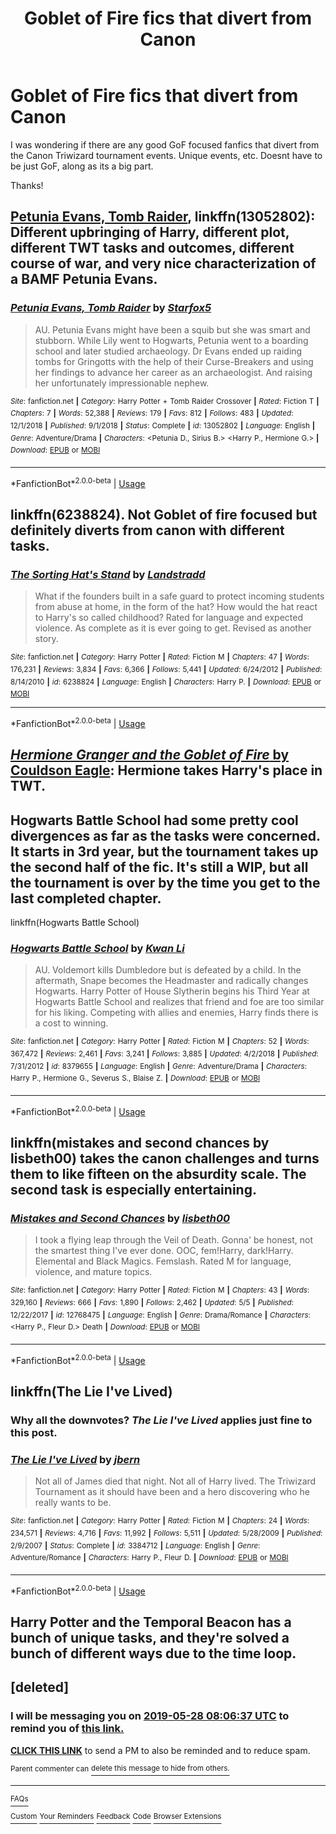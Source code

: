 #+TITLE: Goblet of Fire fics that divert from Canon

* Goblet of Fire fics that divert from Canon
:PROPERTIES:
:Author: Wombarly
:Score: 4
:DateUnix: 1558802997.0
:DateShort: 2019-May-25
:FlairText: Request
:END:
I was wondering if there are any good GoF focused fanfics that divert from the Canon Triwizard tournament events. Unique events, etc. Doesnt have to be just GoF, along as its a big part.

Thanks!


** [[https://www.fanfiction.net/s/13052802/1/][Petunia Evans, Tomb Raider]], linkffn(13052802): Different upbringing of Harry, different plot, different TWT tasks and outcomes, different course of war, and very nice characterization of a BAMF Petunia Evans.
:PROPERTIES:
:Author: InquisitorCOC
:Score: 5
:DateUnix: 1558804230.0
:DateShort: 2019-May-25
:END:

*** [[https://www.fanfiction.net/s/13052802/1/][*/Petunia Evans, Tomb Raider/*]] by [[https://www.fanfiction.net/u/2548648/Starfox5][/Starfox5/]]

#+begin_quote
  AU. Petunia Evans might have been a squib but she was smart and stubborn. While Lily went to Hogwarts, Petunia went to a boarding school and later studied archaeology. Dr Evans ended up raiding tombs for Gringotts with the help of their Curse-Breakers and using her findings to advance her career as an archaeologist. And raising her unfortunately impressionable nephew.
#+end_quote

^{/Site/:} ^{fanfiction.net} ^{*|*} ^{/Category/:} ^{Harry} ^{Potter} ^{+} ^{Tomb} ^{Raider} ^{Crossover} ^{*|*} ^{/Rated/:} ^{Fiction} ^{T} ^{*|*} ^{/Chapters/:} ^{7} ^{*|*} ^{/Words/:} ^{52,388} ^{*|*} ^{/Reviews/:} ^{179} ^{*|*} ^{/Favs/:} ^{812} ^{*|*} ^{/Follows/:} ^{483} ^{*|*} ^{/Updated/:} ^{12/1/2018} ^{*|*} ^{/Published/:} ^{9/1/2018} ^{*|*} ^{/Status/:} ^{Complete} ^{*|*} ^{/id/:} ^{13052802} ^{*|*} ^{/Language/:} ^{English} ^{*|*} ^{/Genre/:} ^{Adventure/Drama} ^{*|*} ^{/Characters/:} ^{<Petunia} ^{D.,} ^{Sirius} ^{B.>} ^{<Harry} ^{P.,} ^{Hermione} ^{G.>} ^{*|*} ^{/Download/:} ^{[[http://www.ff2ebook.com/old/ffn-bot/index.php?id=13052802&source=ff&filetype=epub][EPUB]]} ^{or} ^{[[http://www.ff2ebook.com/old/ffn-bot/index.php?id=13052802&source=ff&filetype=mobi][MOBI]]}

--------------

*FanfictionBot*^{2.0.0-beta} | [[https://github.com/tusing/reddit-ffn-bot/wiki/Usage][Usage]]
:PROPERTIES:
:Author: FanfictionBot
:Score: 1
:DateUnix: 1558804238.0
:DateShort: 2019-May-25
:END:


** linkffn(6238824). Not Goblet of fire focused but definitely diverts from canon with different tasks.
:PROPERTIES:
:Score: 3
:DateUnix: 1558814362.0
:DateShort: 2019-May-26
:END:

*** [[https://www.fanfiction.net/s/6238824/1/][*/The Sorting Hat's Stand/*]] by [[https://www.fanfiction.net/u/2407103/Landstradd][/Landstradd/]]

#+begin_quote
  What if the founders built in a safe guard to protect incoming students from abuse at home, in the form of the hat? How would the hat react to Harry's so called childhood? Rated for language and expected violence. As complete as it is ever going to get. Revised as another story.
#+end_quote

^{/Site/:} ^{fanfiction.net} ^{*|*} ^{/Category/:} ^{Harry} ^{Potter} ^{*|*} ^{/Rated/:} ^{Fiction} ^{M} ^{*|*} ^{/Chapters/:} ^{47} ^{*|*} ^{/Words/:} ^{176,231} ^{*|*} ^{/Reviews/:} ^{3,834} ^{*|*} ^{/Favs/:} ^{6,366} ^{*|*} ^{/Follows/:} ^{5,441} ^{*|*} ^{/Updated/:} ^{6/24/2012} ^{*|*} ^{/Published/:} ^{8/14/2010} ^{*|*} ^{/id/:} ^{6238824} ^{*|*} ^{/Language/:} ^{English} ^{*|*} ^{/Characters/:} ^{Harry} ^{P.} ^{*|*} ^{/Download/:} ^{[[http://www.ff2ebook.com/old/ffn-bot/index.php?id=6238824&source=ff&filetype=epub][EPUB]]} ^{or} ^{[[http://www.ff2ebook.com/old/ffn-bot/index.php?id=6238824&source=ff&filetype=mobi][MOBI]]}

--------------

*FanfictionBot*^{2.0.0-beta} | [[https://github.com/tusing/reddit-ffn-bot/wiki/Usage][Usage]]
:PROPERTIES:
:Author: FanfictionBot
:Score: 1
:DateUnix: 1558814404.0
:DateShort: 2019-May-26
:END:


** [[https://www.portkey-archive.org/story/7700][/Hermione Granger and the Goblet of Fire/ by Couldson Eagle]]: Hermione takes Harry's place in TWT.
:PROPERTIES:
:Author: turbinicarpus
:Score: 2
:DateUnix: 1558818685.0
:DateShort: 2019-May-26
:END:


** Hogwarts Battle School had some pretty cool divergences as far as the tasks were concerned. It starts in 3rd year, but the tournament takes up the second half of the fic. It's still a WIP, but all the tournament is over by the time you get to the last completed chapter.

linkffn(Hogwarts Battle School)
:PROPERTIES:
:Author: Efficient_Assistant
:Score: 2
:DateUnix: 1558870223.0
:DateShort: 2019-May-26
:END:

*** [[https://www.fanfiction.net/s/8379655/1/][*/Hogwarts Battle School/*]] by [[https://www.fanfiction.net/u/1023780/Kwan-Li][/Kwan Li/]]

#+begin_quote
  AU. Voldemort kills Dumbledore but is defeated by a child. In the aftermath, Snape becomes the Headmaster and radically changes Hogwarts. Harry Potter of House Slytherin begins his Third Year at Hogwarts Battle School and realizes that friend and foe are too similar for his liking. Competing with allies and enemies, Harry finds there is a cost to winning.
#+end_quote

^{/Site/:} ^{fanfiction.net} ^{*|*} ^{/Category/:} ^{Harry} ^{Potter} ^{*|*} ^{/Rated/:} ^{Fiction} ^{M} ^{*|*} ^{/Chapters/:} ^{52} ^{*|*} ^{/Words/:} ^{367,472} ^{*|*} ^{/Reviews/:} ^{2,461} ^{*|*} ^{/Favs/:} ^{3,241} ^{*|*} ^{/Follows/:} ^{3,885} ^{*|*} ^{/Updated/:} ^{4/2/2018} ^{*|*} ^{/Published/:} ^{7/31/2012} ^{*|*} ^{/id/:} ^{8379655} ^{*|*} ^{/Language/:} ^{English} ^{*|*} ^{/Genre/:} ^{Adventure/Drama} ^{*|*} ^{/Characters/:} ^{Harry} ^{P.,} ^{Hermione} ^{G.,} ^{Severus} ^{S.,} ^{Blaise} ^{Z.} ^{*|*} ^{/Download/:} ^{[[http://www.ff2ebook.com/old/ffn-bot/index.php?id=8379655&source=ff&filetype=epub][EPUB]]} ^{or} ^{[[http://www.ff2ebook.com/old/ffn-bot/index.php?id=8379655&source=ff&filetype=mobi][MOBI]]}

--------------

*FanfictionBot*^{2.0.0-beta} | [[https://github.com/tusing/reddit-ffn-bot/wiki/Usage][Usage]]
:PROPERTIES:
:Author: FanfictionBot
:Score: 1
:DateUnix: 1558870236.0
:DateShort: 2019-May-26
:END:


** linkffn(mistakes and second chances by lisbeth00) takes the canon challenges and turns them to like fifteen on the absurdity scale. The second task is especially entertaining.
:PROPERTIES:
:Author: Erebus1999
:Score: 3
:DateUnix: 1558828442.0
:DateShort: 2019-May-26
:END:

*** [[https://www.fanfiction.net/s/12768475/1/][*/Mistakes and Second Chances/*]] by [[https://www.fanfiction.net/u/9540058/lisbeth00][/lisbeth00/]]

#+begin_quote
  I took a flying leap through the Veil of Death. Gonna' be honest, not the smartest thing I've ever done. OOC, fem!Harry, dark!Harry. Elemental and Black Magics. Femslash. Rated M for language, violence, and mature topics.
#+end_quote

^{/Site/:} ^{fanfiction.net} ^{*|*} ^{/Category/:} ^{Harry} ^{Potter} ^{*|*} ^{/Rated/:} ^{Fiction} ^{M} ^{*|*} ^{/Chapters/:} ^{43} ^{*|*} ^{/Words/:} ^{329,160} ^{*|*} ^{/Reviews/:} ^{666} ^{*|*} ^{/Favs/:} ^{1,890} ^{*|*} ^{/Follows/:} ^{2,462} ^{*|*} ^{/Updated/:} ^{5/5} ^{*|*} ^{/Published/:} ^{12/22/2017} ^{*|*} ^{/id/:} ^{12768475} ^{*|*} ^{/Language/:} ^{English} ^{*|*} ^{/Genre/:} ^{Drama/Romance} ^{*|*} ^{/Characters/:} ^{<Harry} ^{P.,} ^{Fleur} ^{D.>} ^{Death} ^{*|*} ^{/Download/:} ^{[[http://www.ff2ebook.com/old/ffn-bot/index.php?id=12768475&source=ff&filetype=epub][EPUB]]} ^{or} ^{[[http://www.ff2ebook.com/old/ffn-bot/index.php?id=12768475&source=ff&filetype=mobi][MOBI]]}

--------------

*FanfictionBot*^{2.0.0-beta} | [[https://github.com/tusing/reddit-ffn-bot/wiki/Usage][Usage]]
:PROPERTIES:
:Author: FanfictionBot
:Score: 1
:DateUnix: 1558828458.0
:DateShort: 2019-May-26
:END:


** linkffn(The Lie I've Lived)
:PROPERTIES:
:Author: BionicleKid
:Score: 2
:DateUnix: 1558833706.0
:DateShort: 2019-May-26
:END:

*** Why all the downvotes? /The Lie I've Lived/ applies just fine to this post.
:PROPERTIES:
:Author: Efficient_Assistant
:Score: 2
:DateUnix: 1558903767.0
:DateShort: 2019-May-27
:END:


*** [[https://www.fanfiction.net/s/3384712/1/][*/The Lie I've Lived/*]] by [[https://www.fanfiction.net/u/940359/jbern][/jbern/]]

#+begin_quote
  Not all of James died that night. Not all of Harry lived. The Triwizard Tournament as it should have been and a hero discovering who he really wants to be.
#+end_quote

^{/Site/:} ^{fanfiction.net} ^{*|*} ^{/Category/:} ^{Harry} ^{Potter} ^{*|*} ^{/Rated/:} ^{Fiction} ^{M} ^{*|*} ^{/Chapters/:} ^{24} ^{*|*} ^{/Words/:} ^{234,571} ^{*|*} ^{/Reviews/:} ^{4,716} ^{*|*} ^{/Favs/:} ^{11,992} ^{*|*} ^{/Follows/:} ^{5,511} ^{*|*} ^{/Updated/:} ^{5/28/2009} ^{*|*} ^{/Published/:} ^{2/9/2007} ^{*|*} ^{/Status/:} ^{Complete} ^{*|*} ^{/id/:} ^{3384712} ^{*|*} ^{/Language/:} ^{English} ^{*|*} ^{/Genre/:} ^{Adventure/Romance} ^{*|*} ^{/Characters/:} ^{Harry} ^{P.,} ^{Fleur} ^{D.} ^{*|*} ^{/Download/:} ^{[[http://www.ff2ebook.com/old/ffn-bot/index.php?id=3384712&source=ff&filetype=epub][EPUB]]} ^{or} ^{[[http://www.ff2ebook.com/old/ffn-bot/index.php?id=3384712&source=ff&filetype=mobi][MOBI]]}

--------------

*FanfictionBot*^{2.0.0-beta} | [[https://github.com/tusing/reddit-ffn-bot/wiki/Usage][Usage]]
:PROPERTIES:
:Author: FanfictionBot
:Score: 1
:DateUnix: 1558833719.0
:DateShort: 2019-May-26
:END:


** Harry Potter and the Temporal Beacon has a bunch of unique tasks, and they're solved a bunch of different ways due to the time loop.
:PROPERTIES:
:Author: GriffinJ
:Score: 0
:DateUnix: 1558914159.0
:DateShort: 2019-May-27
:END:


** [deleted]
:PROPERTIES:
:Score: 0
:DateUnix: 1558944261.0
:DateShort: 2019-May-27
:END:

*** I will be messaging you on [[http://www.wolframalpha.com/input/?i=2019-05-28%2008:06:37%20UTC%20To%20Local%20Time][*2019-05-28 08:06:37 UTC*]] to remind you of [[https://www.reddit.com/r/HPfanfiction/comments/bswnyn/goblet_of_fire_fics_that_divert_from_canon/eoypjlc/][*this link.*]]

[[http://np.reddit.com/message/compose/?to=RemindMeBot&subject=Reminder&message=%5Bhttps://www.reddit.com/r/HPfanfiction/comments/bswnyn/goblet_of_fire_fics_that_divert_from_canon/eoypjlc/%5D%0A%0ARemindMe!%20%201%20day][*CLICK THIS LINK*]] to send a PM to also be reminded and to reduce spam.

^{Parent commenter can} [[http://np.reddit.com/message/compose/?to=RemindMeBot&subject=Delete%20Comment&message=Delete!%20eoyptcs][^{delete this message to hide from others.}]]

--------------

[[http://np.reddit.com/r/RemindMeBot/comments/24duzp/remindmebot_info/][^{FAQs}]]

[[http://np.reddit.com/message/compose/?to=RemindMeBot&subject=Reminder&message=%5BLINK%20INSIDE%20SQUARE%20BRACKETS%20else%20default%20to%20FAQs%5D%0A%0ANOTE:%20Don't%20forget%20to%20add%20the%20time%20options%20after%20the%20command.%0A%0ARemindMe!][^{Custom}]]
[[http://np.reddit.com/message/compose/?to=RemindMeBot&subject=List%20Of%20Reminders&message=MyReminders!][^{Your Reminders}]]
[[http://np.reddit.com/message/compose/?to=RemindMeBotWrangler&subject=Feedback][^{Feedback}]]
[[https://github.com/SIlver--/remindmebot-reddit][^{Code}]]
[[https://np.reddit.com/r/RemindMeBot/comments/4kldad/remindmebot_extensions/][^{Browser Extensions}]]
:PROPERTIES:
:Author: RemindMeBot
:Score: 1
:DateUnix: 1558944398.0
:DateShort: 2019-May-27
:END:
